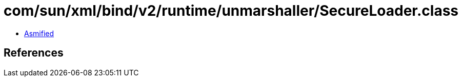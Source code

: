 = com/sun/xml/bind/v2/runtime/unmarshaller/SecureLoader.class

 - link:SecureLoader-asmified.java[Asmified]

== References

